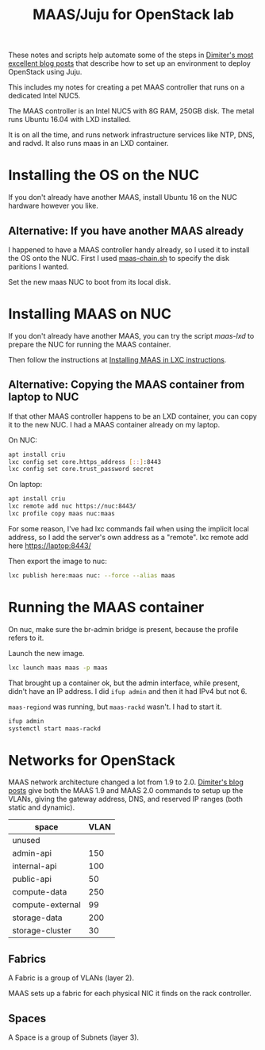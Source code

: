 #+TITLE: MAAS/Juju for OpenStack lab

These notes and scripts help automate some of the steps in
[[http://blog.naydenov.net/2016/01/maas-setup-deploying-openstack-on-maas-1-9-with-juju/][Dimiter's most excellent blog posts]] that describe how to
set up an environment to deploy OpenStack using Juju.

This includes my notes for creating a pet MAAS controller that
runs on a dedicated Intel NUC5.

The MAAS controller is an Intel NUC5 with 8G RAM, 250GB disk.
The metal runs Ubuntu 16.04 with LXD installed.

It is on all the time, and runs network infrastructure
services like NTP, DNS, and radvd.
It also runs maas in an LXD container.

* Installing the OS on the NUC

If you don't already have another MAAS,
install Ubuntu 16 on the NUC hardware however you like.

** Alternative: If you have another MAAS already

I happened to have a MAAS controller handy already, so I used it to install
the OS onto the NUC.  First I used [[file:maas-chain.sh][maas-chain.sh]] to specify the disk
paritions I wanted.

Set the new maas NUC to boot from its local disk.


* Installing MAAS on NUC

If you don't already have another MAAS,
you can try the script [[maas-lxd.org][maas-lxd]] to prepare the NUC for running the MAAS container.

Then follow the instructions at [[http://maas.ubuntu.com/docs/install.html#installing-maas-in-a-lxc-container][Installing MAAS in LXC instructions]].


** Alternative: Copying the MAAS container from laptop to NUC

If that other MAAS controller happens to be an LXD container,
you can copy it to the new NUC.
I had a MAAS container already on my laptop.

On NUC:

#+BEGIN_SRC sh
apt install criu
lxc config set core.https_address [::]:8443
lxc config set core.trust_password secret
#+END_SRC

On laptop:
#+BEGIN_SRC sh
apt install criu
lxc remote add nuc https://nuc:8443/
lxc profile copy maas nuc:maas
#+END_SRC

For some reason, I've had lxc commands fail when using the implicit local address,
so I add the server's own address as a "remote".
lxc remote add here https://laptop:8443/

Then export the image to nuc:
#+BEGIN_SRC sh
lxc publish here:maas nuc: --force --alias maas
#+END_SRC


* Running the MAAS container

On nuc, make sure the br-admin bridge is present, because
the profile refers to it.

Launch the new image.

#+BEGIN_SRC sh
lxc launch maas maas -p maas
#+END_SRC

That brought up a container ok, but the admin interface, while present,
didn't have an IP address.  I did =ifup admin= and then it had IPv4 but not 6.

=maas-regiond= was running, but =maas-rackd= wasn't.  I had to start it.

#+BEGIN_SRC sh
ifup admin
systemctl start maas-rackd
#+END_SRC

* Networks for OpenStack

MAAS network architecture changed a lot from 1.9 to 2.0.
[[http://blog.naydenov.net/2016/01/maas-setup-deploying-openstack-on-maas-1-9-with-juju/][Dimiter's blog posts]] give both the MAAS 1.9 and MAAS 2.0 commands to setup up the VLANs,
giving the gateway address, DNS, and reserved IP ranges (both static and dynamic).

| space            | VLAN |
|------------------+------|
| unused           |      |
| admin-api        |  150 |
| internal-api     |  100 |
| public-api       |   50 |
| compute-data     |  250 |
| compute-external |   99 |
| storage-data     |  200 |
| storage-cluster  |   30 |

** Fabrics

A Fabric is a group of VLANs (layer 2).

MAAS sets up a fabric for each physical NIC it finds on the rack controller.

** Spaces

A Space is a group of Subnets (layer 3).
